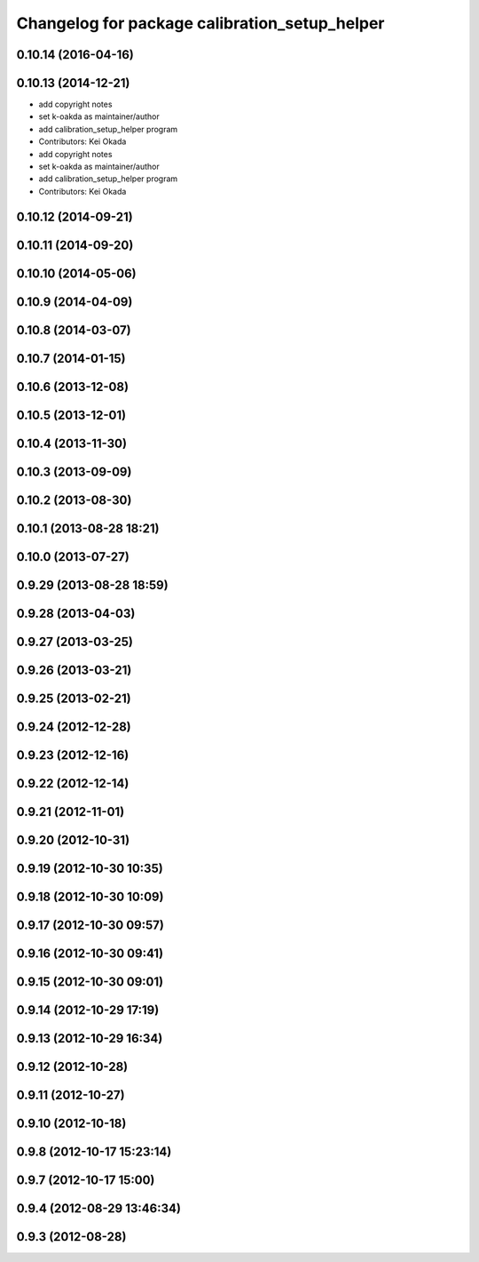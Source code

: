 ^^^^^^^^^^^^^^^^^^^^^^^^^^^^^^^^^^^^^^^^^^^^^^
Changelog for package calibration_setup_helper
^^^^^^^^^^^^^^^^^^^^^^^^^^^^^^^^^^^^^^^^^^^^^^

0.10.14 (2016-04-16)
--------------------

0.10.13 (2014-12-21)
--------------------
* add copyright notes
* set k-oakda as maintainer/author
* add calibration_setup_helper program
* Contributors: Kei Okada

* add copyright notes
* set k-oakda as maintainer/author
* add calibration_setup_helper program
* Contributors: Kei Okada

0.10.12 (2014-09-21)
--------------------

0.10.11 (2014-09-20)
--------------------

0.10.10 (2014-05-06)
--------------------

0.10.9 (2014-04-09)
-------------------

0.10.8 (2014-03-07)
-------------------

0.10.7 (2014-01-15)
-------------------

0.10.6 (2013-12-08)
-------------------

0.10.5 (2013-12-01)
-------------------

0.10.4 (2013-11-30)
-------------------

0.10.3 (2013-09-09)
-------------------

0.10.2 (2013-08-30)
-------------------

0.10.1 (2013-08-28 18:21)
-------------------------

0.10.0 (2013-07-27)
-------------------

0.9.29 (2013-08-28 18:59)
-------------------------

0.9.28 (2013-04-03)
-------------------

0.9.27 (2013-03-25)
-------------------

0.9.26 (2013-03-21)
-------------------

0.9.25 (2013-02-21)
-------------------

0.9.24 (2012-12-28)
-------------------

0.9.23 (2012-12-16)
-------------------

0.9.22 (2012-12-14)
-------------------

0.9.21 (2012-11-01)
-------------------

0.9.20 (2012-10-31)
-------------------

0.9.19 (2012-10-30 10:35)
-------------------------

0.9.18 (2012-10-30 10:09)
-------------------------

0.9.17 (2012-10-30 09:57)
-------------------------

0.9.16 (2012-10-30 09:41)
-------------------------

0.9.15 (2012-10-30 09:01)
-------------------------

0.9.14 (2012-10-29 17:19)
-------------------------

0.9.13 (2012-10-29 16:34)
-------------------------

0.9.12 (2012-10-28)
-------------------

0.9.11 (2012-10-27)
-------------------

0.9.10 (2012-10-18)
-------------------

0.9.8 (2012-10-17 15:23:14)
---------------------------

0.9.7 (2012-10-17 15:00)
------------------------

0.9.4 (2012-08-29 13:46:34)
---------------------------

0.9.3 (2012-08-28)
------------------
